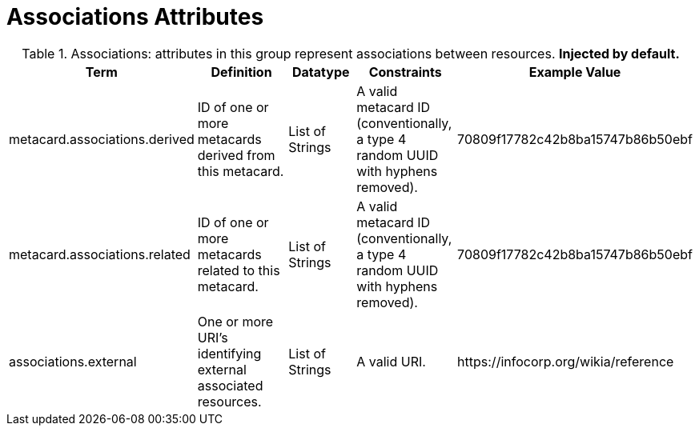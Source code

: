 ﻿
:title: Associations Attributes
:type: subMetadataReference
:order: 01
:parent: Catalog Taxonomy Definitions
:status: published
:summary: Attributes in this group represent associations between resources.

= Associations Attributes

.Associations: attributes in this group represent associations between resources. *Injected by default.*
[cols="1,2,1,1,1" options="header"]
|===

|Term
|Definition
|Datatype
|Constraints
|Example Value

|[[_metacard.associations.derived]]metacard.associations.derived
|ID of one or more metacards derived from this metacard.
|List of Strings
|A valid metacard ID (conventionally, a type 4 random UUID with hyphens removed).
|70809f17782c42b8ba15747b86b50ebf

|[[_metacard.associations.related]]metacard.associations.related
|ID of one or more metacards related to this metacard.
|List of Strings
|A valid metacard ID (conventionally, a type 4 random UUID with hyphens removed).
|70809f17782c42b8ba15747b86b50ebf

|[[_associations.external]]associations.external
|One or more URI's identifying external associated
resources.
|List of Strings
|A valid URI.
|\https://infocorp.org/wikia/reference

|===
